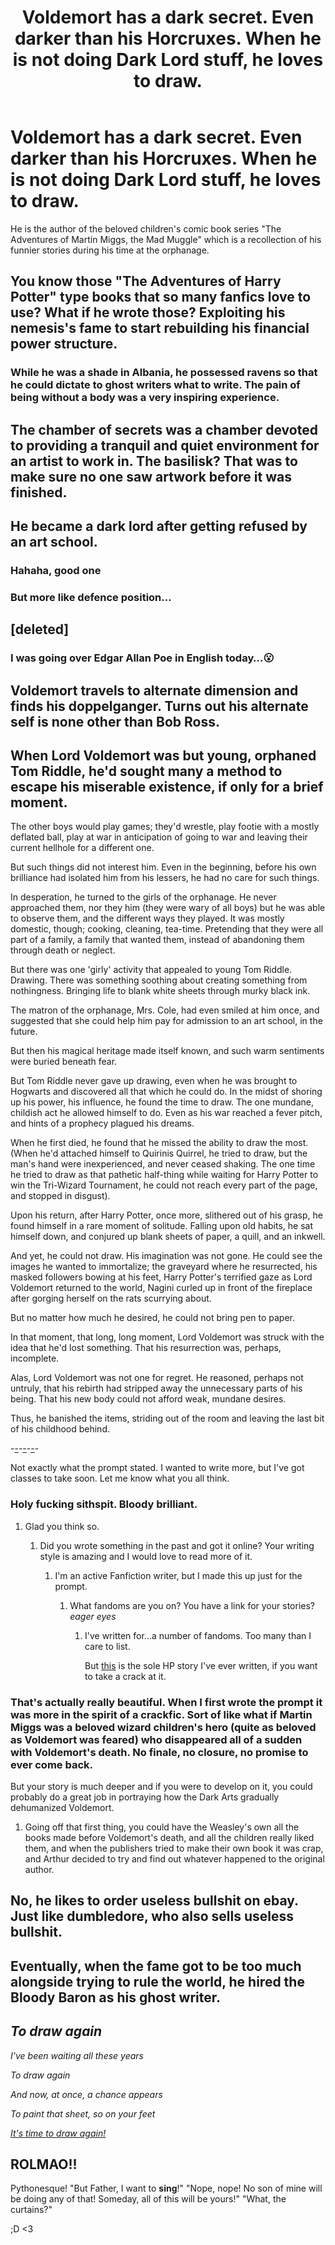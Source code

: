 #+TITLE: Voldemort has a dark secret. Even darker than his Horcruxes. When he is not doing Dark Lord stuff, he loves to draw.

* Voldemort has a dark secret. Even darker than his Horcruxes. When he is not doing Dark Lord stuff, he loves to draw.
:PROPERTIES:
:Author: I_love_DPs
:Score: 303
:DateUnix: 1599683741.0
:DateShort: 2020-Sep-10
:FlairText: Prompt
:END:
He is the author of the beloved children's comic book series "The Adventures of Martin Miggs, the Mad Muggle" which is a recollection of his funnier stories during his time at the orphanage.


** You know those "The Adventures of Harry Potter" type books that so many fanfics love to use? What if he wrote those? Exploiting his nemesis's fame to start rebuilding his financial power structure.
:PROPERTIES:
:Author: divideby00
:Score: 169
:DateUnix: 1599688283.0
:DateShort: 2020-Sep-10
:END:

*** While he was a shade in Albania, he possessed ravens so that he could dictate to ghost writers what to write. The pain of being without a body was a very inspiring experience.
:PROPERTIES:
:Author: Impossible-Poetry
:Score: 84
:DateUnix: 1599703386.0
:DateShort: 2020-Sep-10
:END:


** The chamber of secrets was a chamber devoted to providing a tranquil and quiet environment for an artist to work in. The basilisk? That was to make sure no one saw artwork before it was finished.
:PROPERTIES:
:Author: Impossible-Poetry
:Score: 116
:DateUnix: 1599689479.0
:DateShort: 2020-Sep-10
:END:


** He became a dark lord after getting refused by an art school.
:PROPERTIES:
:Author: Myreque_BTW
:Score: 75
:DateUnix: 1599727022.0
:DateShort: 2020-Sep-10
:END:

*** Hahaha, good one
:PROPERTIES:
:Author: hungrybluefish
:Score: 24
:DateUnix: 1599729028.0
:DateShort: 2020-Sep-10
:END:


*** But more like defence position...
:PROPERTIES:
:Author: AllEyeSee
:Score: 7
:DateUnix: 1599768936.0
:DateShort: 2020-Sep-11
:END:


** [deleted]
:PROPERTIES:
:Score: 46
:DateUnix: 1599714811.0
:DateShort: 2020-Sep-10
:END:

*** I was going over Edgar Allan Poe in English today...😮
:PROPERTIES:
:Author: lottiePotter17
:Score: 6
:DateUnix: 1599749626.0
:DateShort: 2020-Sep-10
:END:


** Voldemort travels to alternate dimension and finds his doppelganger. Turns out his alternate self is none other than Bob Ross.
:PROPERTIES:
:Author: KickMyName
:Score: 46
:DateUnix: 1599713410.0
:DateShort: 2020-Sep-10
:END:


** When Lord Voldemort was but young, orphaned Tom Riddle, he'd sought many a method to escape his miserable existence, if only for a brief moment.

The other boys would play games; they'd wrestle, play footie with a mostly deflated ball, play at war in anticipation of going to war and leaving their current hellhole for a different one.

But such things did not interest him. Even in the beginning, before his own brilliance had isolated him from his lessers, he had no care for such things.

In desperation, he turned to the girls of the orphanage. He never approached them, nor they him (they were wary of all boys) but he was able to observe them, and the different ways they played. It was mostly domestic, though; cooking, cleaning, tea-time. Pretending that they were all part of a family, a family that wanted them, instead of abandoning them through death or neglect.

But there was one 'girly' activity that appealed to young Tom Riddle. Drawing. There was something soothing about creating something from nothingness. Bringing life to blank white sheets through murky black ink.

The matron of the orphanage, Mrs. Cole, had even smiled at him once, and suggested that she could help him pay for admission to an art school, in the future.

But then his magical heritage made itself known, and such warm sentiments were buried beneath fear.

But Tom Riddle never gave up drawing, even when he was brought to Hogwarts and discovered all that which he could do. In the midst of shoring up his power, his influence, he found the time to draw. The one mundane, childish act he allowed himself to do. Even as his war reached a fever pitch, and hints of a prophecy plagued his dreams.

When he first died, he found that he missed the ability to draw the most. (When he'd attached himself to Quirinis Quirrel, he tried to draw, but the man's hand were inexperienced, and never ceased shaking. The one time he tried to draw as that pathetic half-thing while waiting for Harry Potter to win the Tri-Wizard Tournament, he could not reach every part of the page, and stopped in disgust).

Upon his return, after Harry Potter, once more, slithered out of his grasp, he found himself in a rare moment of solitude. Falling upon old habits, he sat himself down, and conjured up blank sheets of paper, a quill, and an inkwell.

And yet, he could not draw. His imagination was not gone. He could see the images he wanted to immortalize; the graveyard where he resurrected, his masked followers bowing at his feet, Harry Potter's terrified gaze as Lord Voldemort returned to the world, Nagini curled up in front of the fireplace after gorging herself on the rats scurrying about.

But no matter how much he desired, he could not bring pen to paper.

In that moment, that long, long moment, Lord Voldemort was struck with the idea that he'd lost something. That his resurrection was, perhaps, incomplete.

Alas, Lord Voldemort was not one for regret. He reasoned, perhaps not untruly, that his rebirth had stripped away the unnecessary parts of his being. That his new body could not afford weak, mundane desires.

Thus, he banished the items, striding out of the room and leaving the last bit of his childhood behind.

-_-_-_-_-_-_-

Not exactly what the prompt stated. I wanted to write more, but I've got classes to take soon. Let me know what you all think.
:PROPERTIES:
:Author: CalmInvestment
:Score: 20
:DateUnix: 1599747495.0
:DateShort: 2020-Sep-10
:END:

*** Holy fucking sithspit. Bloody brilliant.
:PROPERTIES:
:Author: Queen_Ares
:Score: 6
:DateUnix: 1599753351.0
:DateShort: 2020-Sep-10
:END:

**** Glad you think so.
:PROPERTIES:
:Author: CalmInvestment
:Score: 4
:DateUnix: 1599755267.0
:DateShort: 2020-Sep-10
:END:

***** Did you wrote something in the past and got it online? Your writing style is amazing and I would love to read more of it.
:PROPERTIES:
:Author: Queen_Ares
:Score: 4
:DateUnix: 1599758438.0
:DateShort: 2020-Sep-10
:END:

****** I'm an active Fanfiction writer, but I made this up just for the prompt.
:PROPERTIES:
:Author: CalmInvestment
:Score: 4
:DateUnix: 1599760404.0
:DateShort: 2020-Sep-10
:END:

******* What fandoms are you on? You have a link for your stories? /eager eyes/
:PROPERTIES:
:Author: Queen_Ares
:Score: 6
:DateUnix: 1599760469.0
:DateShort: 2020-Sep-10
:END:

******** I've written for...a number of fandoms. Too many than I care to list.

But [[https://www.fanfiction.net/s/12861007/1/Roll-Back-The-Tape][this]] is the sole HP story I've ever written, if you want to take a crack at it.
:PROPERTIES:
:Author: CalmInvestment
:Score: 3
:DateUnix: 1599761123.0
:DateShort: 2020-Sep-10
:END:


*** That's actually really beautiful. When I first wrote the prompt it was more in the spirit of a crackfic. Sort of like what if Martin Miggs was a beloved wizard children's hero (quite as beloved as Voldemort was feared) who disappeared all of a sudden with Voldemort's death. No finale, no closure, no promise to ever come back.

But your story is much deeper and if you were to develop on it, you could probably do a great job in portraying how the Dark Arts gradually dehumanized Voldemort.
:PROPERTIES:
:Author: I_love_DPs
:Score: 7
:DateUnix: 1599758004.0
:DateShort: 2020-Sep-10
:END:

**** Going off that first thing, you could have the Weasley's own all the books made before Voldemort's death, and all the children really liked them, and when the publishers tried to make their own book it was crap, and Arthur decided to try and find out whatever happened to the original author.
:PROPERTIES:
:Author: CalmInvestment
:Score: 2
:DateUnix: 1599760876.0
:DateShort: 2020-Sep-10
:END:


** No, he likes to order useless bullshit on ebay. Just like dumbledore, who also sells useless bullshit.
:PROPERTIES:
:Author: TrainingSecret
:Score: 10
:DateUnix: 1599733498.0
:DateShort: 2020-Sep-10
:END:


** Eventually, when the fame got to be too much alongside trying to rule the world, he hired the Bloody Baron as his ghost writer.
:PROPERTIES:
:Author: mischiefunmanaged_
:Score: 6
:DateUnix: 1599750392.0
:DateShort: 2020-Sep-10
:END:


** /To draw again/

/I've been waiting all these years/

/To draw again/

/And now, at once, a chance appears/

/To paint that sheet, so on your feet/

[[https://www.youtube.com/watch?v=y3WfIhXAurQ][/It's time to draw again!/]]
:PROPERTIES:
:Author: Yuriy116
:Score: 3
:DateUnix: 1600079094.0
:DateShort: 2020-Sep-14
:END:


** ROLMAO!!

Pythonesque! "But Father, I want to *sing*!" "Nope, nope! No son of mine will be doing any of that! Someday, all of this will be yours!" "What, the curtains?"

;D <3
:PROPERTIES:
:Score: 2
:DateUnix: 1599786320.0
:DateShort: 2020-Sep-11
:END:

